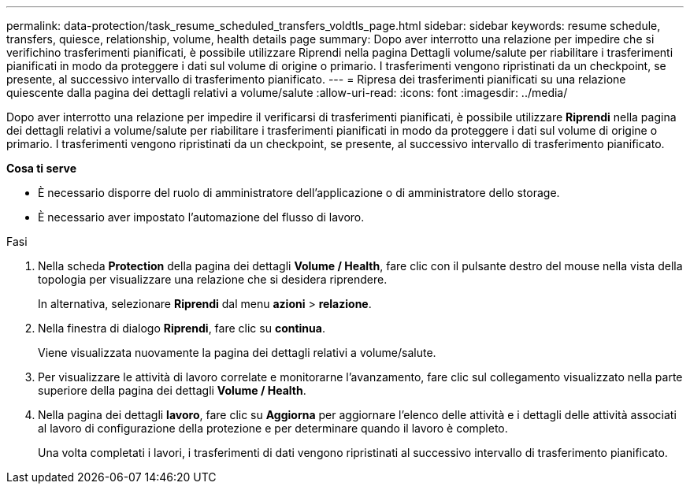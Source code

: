 ---
permalink: data-protection/task_resume_scheduled_transfers_voldtls_page.html 
sidebar: sidebar 
keywords: resume schedule, transfers, quiesce, relationship,  volume, health details page 
summary: Dopo aver interrotto una relazione per impedire che si verifichino trasferimenti pianificati, è possibile utilizzare Riprendi nella pagina Dettagli volume/salute per riabilitare i trasferimenti pianificati in modo da proteggere i dati sul volume di origine o primario. I trasferimenti vengono ripristinati da un checkpoint, se presente, al successivo intervallo di trasferimento pianificato. 
---
= Ripresa dei trasferimenti pianificati su una relazione quiescente dalla pagina dei dettagli relativi a volume/salute
:allow-uri-read: 
:icons: font
:imagesdir: ../media/


[role="lead"]
Dopo aver interrotto una relazione per impedire il verificarsi di trasferimenti pianificati, è possibile utilizzare *Riprendi* nella pagina dei dettagli relativi a volume/salute per riabilitare i trasferimenti pianificati in modo da proteggere i dati sul volume di origine o primario. I trasferimenti vengono ripristinati da un checkpoint, se presente, al successivo intervallo di trasferimento pianificato.

*Cosa ti serve*

* È necessario disporre del ruolo di amministratore dell'applicazione o di amministratore dello storage.
* È necessario aver impostato l'automazione del flusso di lavoro.


.Fasi
. Nella scheda *Protection* della pagina dei dettagli *Volume / Health*, fare clic con il pulsante destro del mouse nella vista della topologia per visualizzare una relazione che si desidera riprendere.
+
In alternativa, selezionare *Riprendi* dal menu *azioni* > *relazione*.

. Nella finestra di dialogo *Riprendi*, fare clic su *continua*.
+
Viene visualizzata nuovamente la pagina dei dettagli relativi a volume/salute.

. Per visualizzare le attività di lavoro correlate e monitorarne l'avanzamento, fare clic sul collegamento visualizzato nella parte superiore della pagina dei dettagli *Volume / Health*.
. Nella pagina dei dettagli *lavoro*, fare clic su *Aggiorna* per aggiornare l'elenco delle attività e i dettagli delle attività associati al lavoro di configurazione della protezione e per determinare quando il lavoro è completo.
+
Una volta completati i lavori, i trasferimenti di dati vengono ripristinati al successivo intervallo di trasferimento pianificato.


